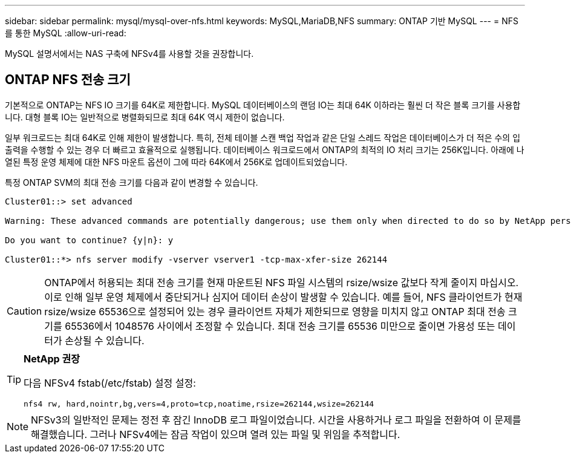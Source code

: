 ---
sidebar: sidebar 
permalink: mysql/mysql-over-nfs.html 
keywords: MySQL,MariaDB,NFS 
summary: ONTAP 기반 MySQL 
---
= NFS를 통한 MySQL
:allow-uri-read: 


[role="lead"]
MySQL 설명서에서는 NAS 구축에 NFSv4를 사용할 것을 권장합니다.



== ONTAP NFS 전송 크기

기본적으로 ONTAP는 NFS IO 크기를 64K로 제한합니다. MySQL 데이터베이스의 랜덤 IO는 최대 64K 이하라는 훨씬 더 작은 블록 크기를 사용합니다. 대형 블록 IO는 일반적으로 병렬화되므로 최대 64K 역시 제한이 없습니다.

일부 워크로드는 최대 64K로 인해 제한이 발생합니다. 특히, 전체 테이블 스캔 백업 작업과 같은 단일 스레드 작업은 데이터베이스가 더 적은 수의 입출력을 수행할 수 있는 경우 더 빠르고 효율적으로 실행됩니다. 데이터베이스 워크로드에서 ONTAP의 최적의 IO 처리 크기는 256K입니다. 아래에 나열된 특정 운영 체제에 대한 NFS 마운트 옵션이 그에 따라 64K에서 256K로 업데이트되었습니다.

특정 ONTAP SVM의 최대 전송 크기를 다음과 같이 변경할 수 있습니다.

[listing]
----
Cluster01::> set advanced

Warning: These advanced commands are potentially dangerous; use them only when directed to do so by NetApp personnel.

Do you want to continue? {y|n}: y

Cluster01::*> nfs server modify -vserver vserver1 -tcp-max-xfer-size 262144
----

CAUTION: ONTAP에서 허용되는 최대 전송 크기를 현재 마운트된 NFS 파일 시스템의 rsize/wsize 값보다 작게 줄이지 마십시오. 이로 인해 일부 운영 체제에서 중단되거나 심지어 데이터 손상이 발생할 수 있습니다. 예를 들어, NFS 클라이언트가 현재 rsize/wsize 65536으로 설정되어 있는 경우 클라이언트 자체가 제한되므로 영향을 미치지 않고 ONTAP 최대 전송 크기를 65536에서 1048576 사이에서 조정할 수 있습니다. 최대 전송 크기를 65536 미만으로 줄이면 가용성 또는 데이터가 손상될 수 있습니다.

[TIP]
====
*NetApp 권장*

다음 NFSv4 fstab(/etc/fstab) 설정 설정:

`nfs4 rw, hard,nointr,bg,vers=4,proto=tcp,noatime,rsize=262144,wsize=262144`

====

NOTE: NFSv3의 일반적인 문제는 정전 후 잠긴 InnoDB 로그 파일이었습니다. 시간을 사용하거나 로그 파일을 전환하여 이 문제를 해결했습니다. 그러나 NFSv4에는 잠금 작업이 있으며 열려 있는 파일 및 위임을 추적합니다.
